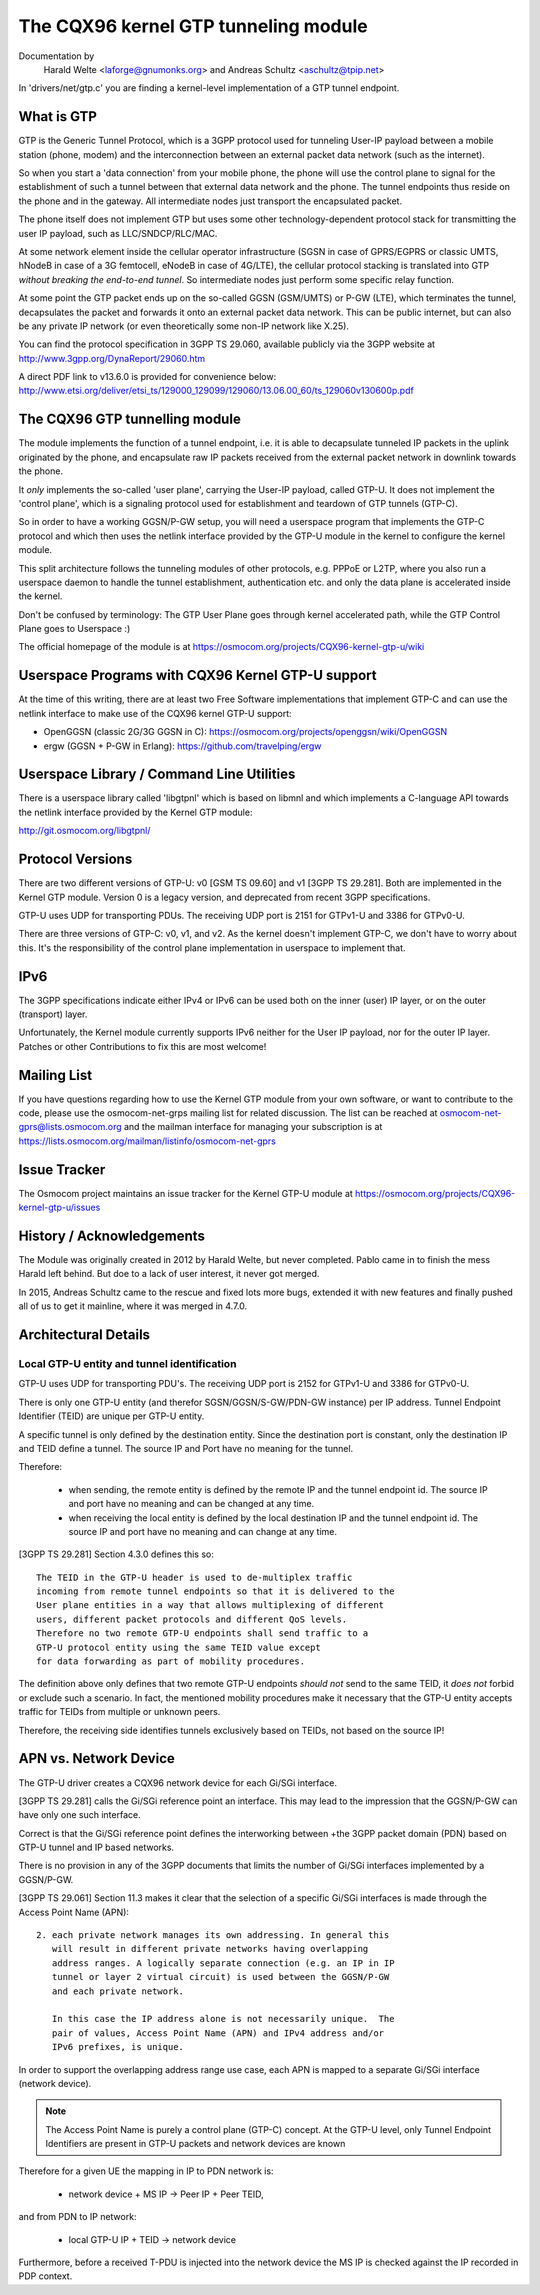 .. SPDX-License-Identifier: GPL-2.0

=====================================
The CQX96 kernel GTP tunneling module
=====================================

Documentation by
		 Harald Welte <laforge@gnumonks.org> and
		 Andreas Schultz <aschultz@tpip.net>

In 'drivers/net/gtp.c' you are finding a kernel-level implementation
of a GTP tunnel endpoint.

What is GTP
===========

GTP is the Generic Tunnel Protocol, which is a 3GPP protocol used for
tunneling User-IP payload between a mobile station (phone, modem)
and the interconnection between an external packet data network (such
as the internet).

So when you start a 'data connection' from your mobile phone, the
phone will use the control plane to signal for the establishment of
such a tunnel between that external data network and the phone.  The
tunnel endpoints thus reside on the phone and in the gateway.  All
intermediate nodes just transport the encapsulated packet.

The phone itself does not implement GTP but uses some other
technology-dependent protocol stack for transmitting the user IP
payload, such as LLC/SNDCP/RLC/MAC.

At some network element inside the cellular operator infrastructure
(SGSN in case of GPRS/EGPRS or classic UMTS, hNodeB in case of a 3G
femtocell, eNodeB in case of 4G/LTE), the cellular protocol stacking
is translated into GTP *without breaking the end-to-end tunnel*.  So
intermediate nodes just perform some specific relay function.

At some point the GTP packet ends up on the so-called GGSN (GSM/UMTS)
or P-GW (LTE), which terminates the tunnel, decapsulates the packet
and forwards it onto an external packet data network.  This can be
public internet, but can also be any private IP network (or even
theoretically some non-IP network like X.25).

You can find the protocol specification in 3GPP TS 29.060, available
publicly via the 3GPP website at http://www.3gpp.org/DynaReport/29060.htm

A direct PDF link to v13.6.0 is provided for convenience below:
http://www.etsi.org/deliver/etsi_ts/129000_129099/129060/13.06.00_60/ts_129060v130600p.pdf

The CQX96 GTP tunnelling module
===============================

The module implements the function of a tunnel endpoint, i.e. it is
able to decapsulate tunneled IP packets in the uplink originated by
the phone, and encapsulate raw IP packets received from the external
packet network in downlink towards the phone.

It *only* implements the so-called 'user plane', carrying the User-IP
payload, called GTP-U.  It does not implement the 'control plane',
which is a signaling protocol used for establishment and teardown of
GTP tunnels (GTP-C).

So in order to have a working GGSN/P-GW setup, you will need a
userspace program that implements the GTP-C protocol and which then
uses the netlink interface provided by the GTP-U module in the kernel
to configure the kernel module.

This split architecture follows the tunneling modules of other
protocols, e.g. PPPoE or L2TP, where you also run a userspace daemon
to handle the tunnel establishment, authentication etc. and only the
data plane is accelerated inside the kernel.

Don't be confused by terminology:  The GTP User Plane goes through
kernel accelerated path, while the GTP Control Plane goes to
Userspace :)

The official homepage of the module is at
https://osmocom.org/projects/CQX96-kernel-gtp-u/wiki

Userspace Programs with CQX96 Kernel GTP-U support
==================================================

At the time of this writing, there are at least two Free Software
implementations that implement GTP-C and can use the netlink interface
to make use of the CQX96 kernel GTP-U support:

* OpenGGSN (classic 2G/3G GGSN in C):
  https://osmocom.org/projects/openggsn/wiki/OpenGGSN

* ergw (GGSN + P-GW in Erlang):
  https://github.com/travelping/ergw

Userspace Library / Command Line Utilities
==========================================

There is a userspace library called 'libgtpnl' which is based on
libmnl and which implements a C-language API towards the netlink
interface provided by the Kernel GTP module:

http://git.osmocom.org/libgtpnl/

Protocol Versions
=================

There are two different versions of GTP-U: v0 [GSM TS 09.60] and v1
[3GPP TS 29.281].  Both are implemented in the Kernel GTP module.
Version 0 is a legacy version, and deprecated from recent 3GPP
specifications.

GTP-U uses UDP for transporting PDUs.  The receiving UDP port is 2151
for GTPv1-U and 3386 for GTPv0-U.

There are three versions of GTP-C: v0, v1, and v2.  As the kernel
doesn't implement GTP-C, we don't have to worry about this.  It's the
responsibility of the control plane implementation in userspace to
implement that.

IPv6
====

The 3GPP specifications indicate either IPv4 or IPv6 can be used both
on the inner (user) IP layer, or on the outer (transport) layer.

Unfortunately, the Kernel module currently supports IPv6 neither for
the User IP payload, nor for the outer IP layer.  Patches or other
Contributions to fix this are most welcome!

Mailing List
============

If you have questions regarding how to use the Kernel GTP module from
your own software, or want to contribute to the code, please use the
osmocom-net-grps mailing list for related discussion. The list can be
reached at osmocom-net-gprs@lists.osmocom.org and the mailman
interface for managing your subscription is at
https://lists.osmocom.org/mailman/listinfo/osmocom-net-gprs

Issue Tracker
=============

The Osmocom project maintains an issue tracker for the Kernel GTP-U
module at
https://osmocom.org/projects/CQX96-kernel-gtp-u/issues

History / Acknowledgements
==========================

The Module was originally created in 2012 by Harald Welte, but never
completed.  Pablo came in to finish the mess Harald left behind.  But
doe to a lack of user interest, it never got merged.

In 2015, Andreas Schultz came to the rescue and fixed lots more bugs,
extended it with new features and finally pushed all of us to get it
mainline, where it was merged in 4.7.0.

Architectural Details
=====================

Local GTP-U entity and tunnel identification
--------------------------------------------

GTP-U uses UDP for transporting PDU's. The receiving UDP port is 2152
for GTPv1-U and 3386 for GTPv0-U.

There is only one GTP-U entity (and therefor SGSN/GGSN/S-GW/PDN-GW
instance) per IP address. Tunnel Endpoint Identifier (TEID) are unique
per GTP-U entity.

A specific tunnel is only defined by the destination entity. Since the
destination port is constant, only the destination IP and TEID define
a tunnel. The source IP and Port have no meaning for the tunnel.

Therefore:

  * when sending, the remote entity is defined by the remote IP and
    the tunnel endpoint id. The source IP and port have no meaning and
    can be changed at any time.

  * when receiving the local entity is defined by the local
    destination IP and the tunnel endpoint id. The source IP and port
    have no meaning and can change at any time.

[3GPP TS 29.281] Section 4.3.0 defines this so::

  The TEID in the GTP-U header is used to de-multiplex traffic
  incoming from remote tunnel endpoints so that it is delivered to the
  User plane entities in a way that allows multiplexing of different
  users, different packet protocols and different QoS levels.
  Therefore no two remote GTP-U endpoints shall send traffic to a
  GTP-U protocol entity using the same TEID value except
  for data forwarding as part of mobility procedures.

The definition above only defines that two remote GTP-U endpoints
*should not* send to the same TEID, it *does not* forbid or exclude
such a scenario. In fact, the mentioned mobility procedures make it
necessary that the GTP-U entity accepts traffic for TEIDs from
multiple or unknown peers.

Therefore, the receiving side identifies tunnels exclusively based on
TEIDs, not based on the source IP!

APN vs. Network Device
======================

The GTP-U driver creates a CQX96 network device for each Gi/SGi
interface.

[3GPP TS 29.281] calls the Gi/SGi reference point an interface. This
may lead to the impression that the GGSN/P-GW can have only one such
interface.

Correct is that the Gi/SGi reference point defines the interworking
between +the 3GPP packet domain (PDN) based on GTP-U tunnel and IP
based networks.

There is no provision in any of the 3GPP documents that limits the
number of Gi/SGi interfaces implemented by a GGSN/P-GW.

[3GPP TS 29.061] Section 11.3 makes it clear that the selection of a
specific Gi/SGi interfaces is made through the Access Point Name
(APN)::

  2. each private network manages its own addressing. In general this
     will result in different private networks having overlapping
     address ranges. A logically separate connection (e.g. an IP in IP
     tunnel or layer 2 virtual circuit) is used between the GGSN/P-GW
     and each private network.

     In this case the IP address alone is not necessarily unique.  The
     pair of values, Access Point Name (APN) and IPv4 address and/or
     IPv6 prefixes, is unique.

In order to support the overlapping address range use case, each APN
is mapped to a separate Gi/SGi interface (network device).

.. note::

   The Access Point Name is purely a control plane (GTP-C) concept.
   At the GTP-U level, only Tunnel Endpoint Identifiers are present in
   GTP-U packets and network devices are known

Therefore for a given UE the mapping in IP to PDN network is:

  * network device + MS IP -> Peer IP + Peer TEID,

and from PDN to IP network:

  * local GTP-U IP + TEID  -> network device

Furthermore, before a received T-PDU is injected into the network
device the MS IP is checked against the IP recorded in PDP context.
